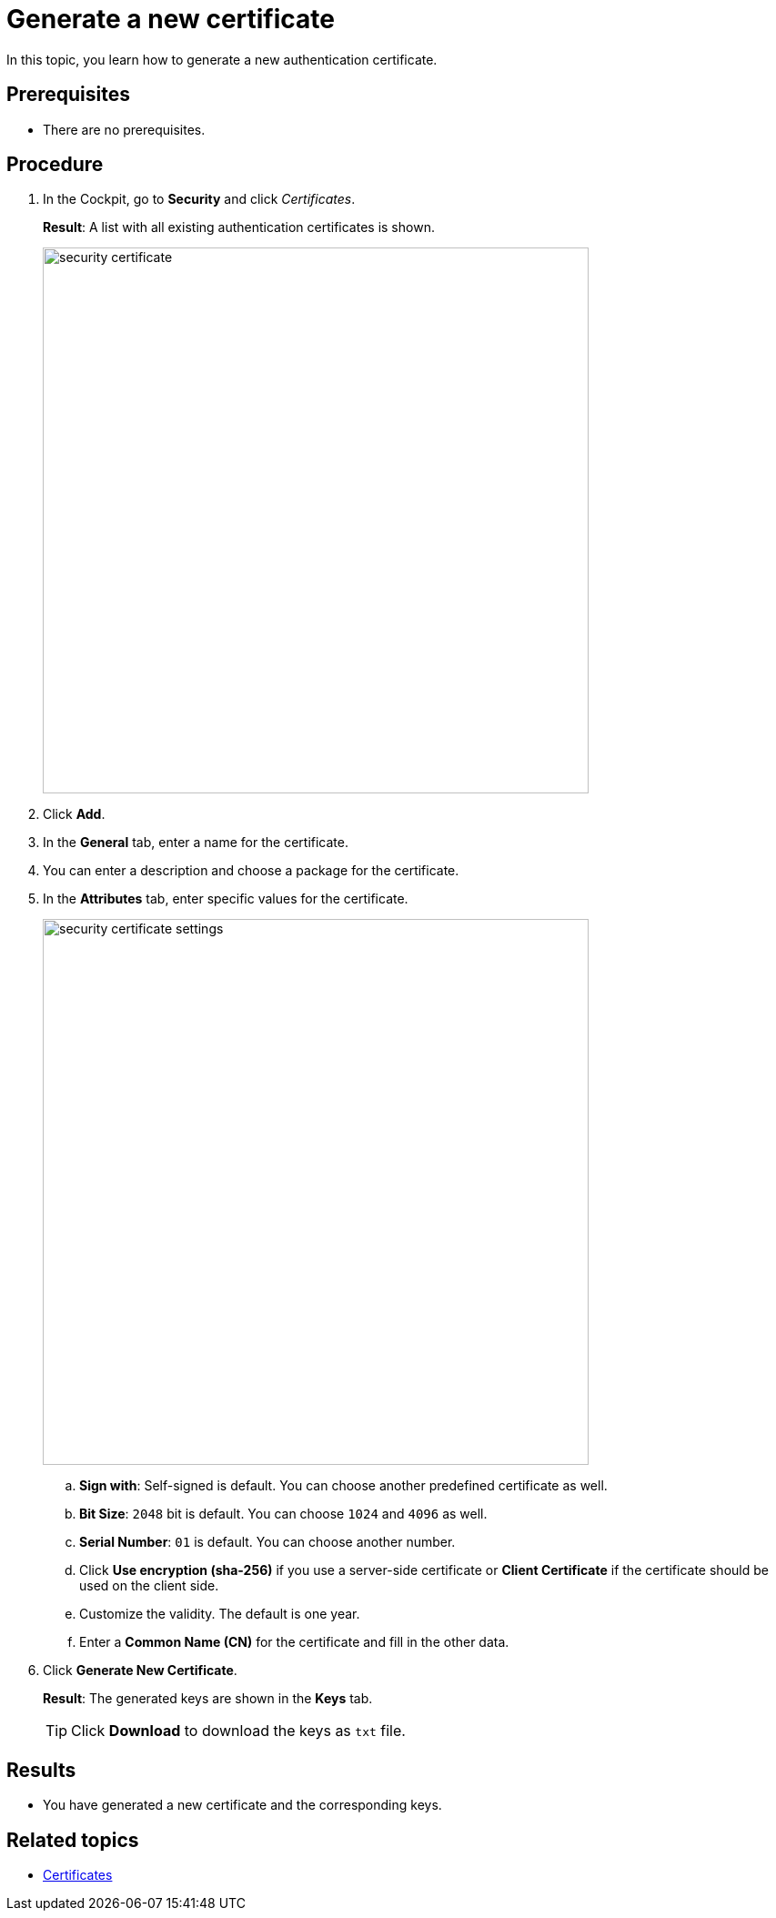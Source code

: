 = Generate a new certificate

In this topic, you learn how to generate a new authentication certificate.

== Prerequisites
* There are no prerequisites.

== Procedure

. In the Cockpit, go to *Security* and click _Certificates_.
+
*Result*: A list with all existing authentication certificates is shown.
+
image::security-certificate.png[,600]
. Click *Add*.
. In the *General* tab, enter a name for the certificate.
. You can enter a description and choose a package for the certificate.
. In the *Attributes* tab, enter specific values for the certificate.
+
image::security-certificate-settings.png[,600]
+
.. *Sign with*: Self-signed is default. You can choose another predefined certificate as well.
.. *Bit Size*: `2048` bit is default. You can choose `1024` and `4096` as well.
.. *Serial Number*: `01` is default. You can choose another number.
.. Click *Use encryption (sha-256)* if you use a server-side certificate or *Client Certificate* if the certificate should be used on the client side.
.. Customize the validity. The default is one year.
.. Enter a *Common Name (CN)* for the certificate and fill in the other data.
. Click *Generate New Certificate*.
+
*Result*: The generated keys are shown in the *Keys* tab.
+
TIP: Click *Download* to download the keys as `txt` file.

== Results
* You have generated a new certificate and the corresponding keys.

== Related topics
* xref:security-certificates.adoc[Certificates]
